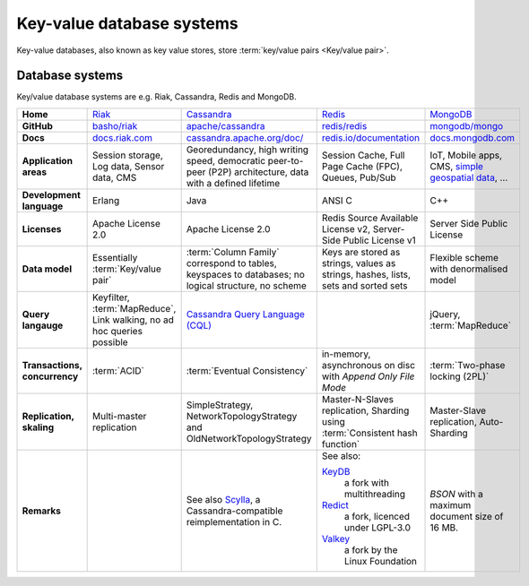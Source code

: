 .. SPDX-FileCopyrightText: 2021 Veit Schiele
..
.. SPDX-License-Identifier: BSD-3-Clause

Key-value database systems
==========================

Key-value databases, also known as key value stores, store :term:`key/value
pairs <Key/value pair>`.

Database systems
----------------

Key/value database systems are e.g. Riak, Cassandra, Redis and MongoDB.

+------------------------+--------------------------------+--------------------------------+--------------------------------+--------------------------------+
| **Home**               | `Riak`_                        | `Cassandra`_                   | `Redis`_                       | `MongoDB`_                     |
+------------------------+--------------------------------+--------------------------------+--------------------------------+--------------------------------+
| **GitHub**             | `basho/riak`_                  | `apache/cassandra`_            | `redis/redis`_                 | `mongodb/mongo`_               |
+------------------------+--------------------------------+--------------------------------+--------------------------------+--------------------------------+
| **Docs**               | `docs.riak.com`_               | `cassandra.apache.org/doc/`_   | `redis.io/documentation`_      | `docs.mongodb.com`_            |
+------------------------+--------------------------------+--------------------------------+--------------------------------+--------------------------------+
| **Application areas**  | Session storage, Log data,     | Georedundancy, high writing    | Session Cache, Full Page       | IoT, Mobile apps, CMS,         |
|                        | Sensor data, CMS               | speed, democratic peer-to-peer | Cache (FPC), Queues, Pub/Sub   | `simple geospatial data`_, …   |
|                        |                                | (P2P) architecture, data with  |                                |                                |
|                        |                                | a defined lifetime             |                                |                                |
+------------------------+--------------------------------+--------------------------------+--------------------------------+--------------------------------+
| **Development          | Erlang                         | Java                           | ANSI C                         | C++                            |
| language**             |                                |                                |                                |                                |
+------------------------+--------------------------------+--------------------------------+--------------------------------+--------------------------------+
| **Licenses**           | Apache License 2.0             | Apache License 2.0             | Redis Source Available License | Server Side Public License     |
|                        |                                |                                | v2, Server-Side Public License |                                |
|                        |                                |                                | v1                             |                                |
+------------------------+--------------------------------+--------------------------------+--------------------------------+--------------------------------+
| **Data model**         | Essentially                    | :term:`Column Family`          | Keys are stored as strings,    | Flexible scheme with           |
|                        | :term:`Key/value pair`         | correspond to tables, keyspaces| values as strings, hashes,     | denormalised model             |
|                        |                                | to databases; no logical       | lists, sets and sorted sets    |                                |
|                        |                                | structure, no scheme           |                                |                                |
+------------------------+--------------------------------+--------------------------------+--------------------------------+--------------------------------+
| **Query langauge**     | Keyfilter, :term:`MapReduce`,  | `Cassandra Query Language      |                                | jQuery, :term:`MapReduce`      |
|                        | Link walking, no ad hoc queries| (CQL)`_                        |                                |                                |
|                        | possible                       |                                |                                |                                |
+------------------------+--------------------------------+--------------------------------+--------------------------------+--------------------------------+
| **Transactions,        | :term:`ACID`                   | :term:`Eventual Consistency`   | in-memory, asynchronous on disc| :term:`Two-phase locking (2PL)`|
| concurrency**          |                                |                                | with *Append Only File Mode*   |                                |
+------------------------+--------------------------------+--------------------------------+--------------------------------+--------------------------------+
| **Replication,         | Multi-master replication       | SimpleStrategy,                |Master-N-Slaves replication,    | Master-Slave replication,      |
| skaling**              |                                | NetworkTopologyStrategy and    |Sharding using                  | Auto-Sharding                  |
|                        |                                | OldNetworkTopologyStrategy     |:term:`Consistent hash function`|                                |
+------------------------+--------------------------------+--------------------------------+--------------------------------+--------------------------------+
| **Remarks**            |                                | See also `Scylla`_, a          | See also:                      | `BSON` with a maximum          |
|                        |                                | Cassandra-compatible           |                                | document size of 16 MB.        |
|                        |                                | reimplementation in C.         | `KeyDB`_                       |                                |
|                        |                                |                                |     a fork with multithreading |                                |
|                        |                                |                                | `Redict`_                      |                                |
|                        |                                |                                |     a fork, licenced under     |                                |
|                        |                                |                                |     LGPL-3.0                   |                                |
|                        |                                |                                | `Valkey`_                      |                                |
|                        |                                |                                |     a fork by the Linux        |                                |
|                        |                                |                                |     Foundation                 |                                |
+------------------------+--------------------------------+--------------------------------+--------------------------------+--------------------------------+

.. _`Riak`: https://riak.com/
.. _`Cassandra`: https://cassandra.apache.org/
.. _`Redis`: https://redis.io/
.. _`MongoDB`: https://www.mongodb.com/
.. _`basho/riak`: https://github.com/basho/riak
.. _`apache/cassandra`: https://github.com/apache/cassandra
.. _`redis/redis`: https://github.com/redis/redis
.. _`mongodb/mongo`: https://github.com/mongodb/mongo
.. _`docs.riak.com`: https://docs.riak.com/
.. _`cassandra.apache.org/doc/`: https://cassandra.apache.org/doc/latest/
.. _`redis.io/documentation`: https://redis.io/documentation
.. _`docs.mongodb.com`: https://docs.mongodb.com/
.. _`simple geospatial data`: https://docs.mongodb.com/manual/core/geospatial-indexes/
.. _`Cassandra Query Language (CQL)`: https://cassandra.apache.org/doc/latest/cql/
.. _`Scylla`: https://www.scylladb.com/
.. _`KeyDB`: https://github.com/JohnSully/KeyDB
.. _`Redict`: https://redict.io/
.. _`Valkey`: https://www.linuxfoundation.org/press/linux-foundation-launches-open-source-valkey-community
.. _`BSON`: http://www.bsonspec.org/
